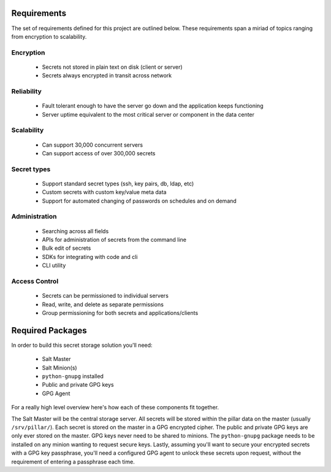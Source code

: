 Requirements
============

The set of requirements defined for this project are outlined below. These
requirements span a miriad of topics ranging from encryption to scalability.

Encryption
----------

 - Secrets not stored in plain text on disk (client or server)
 - Secrets always encrypted in transit across network

Reliability
-----------

 - Fault tolerant enough to have the server go down and the application keeps functioning
 - Server uptime equivalent to the most critical server or component in the data center

Scalability
-----------

 - Can support 30,000 concurrent servers
 - Can support access of over 300,000 secrets

Secret types
------------

 - Support standard secret types (ssh, key pairs, db, ldap, etc)
 - Custom secrets with custom key/value meta data
 - Support for automated changing of passwords on schedules and on demand

Administration
--------------

 - Searching across all fields
 - APIs for administration of secrets from the command line
 - Bulk edit of secrets
 - SDKs for integrating with code and cli
 - CLI utility

Access Control
--------------

 - Secrets can be permissioned to individual servers
 - Read, write, and delete as separate permissions
 - Group permissioning for both secrets and applications/clients

Required Packages
=================

In order to build this secret storage solution you'll need:

 - Salt Master
 - Salt Minion(s)
 - ``python-gnupg`` installed
 - Public and private GPG keys
 - GPG Agent

For a really high level overview here's how each of these components fit
together.

The Salt Master will be the central storage server. All secrets will be stored
within the pillar data on the master (usually ``/srv/pillar/``). Each secret is
stored on the master in a GPG encrypted cipher. The public and private GPG keys
are only ever stored on the master. GPG keys never need to be shared to
minions. The ``python-gnupg`` package needs to be installed on any minion
wanting to request secure keys. Lastly, assuming you'll want to secure your
encrypted secrets with a GPG key passphrase, you'll need a configured GPG agent
to unlock these secrets upon request, without the requirement of entering a
passphrase each time.
